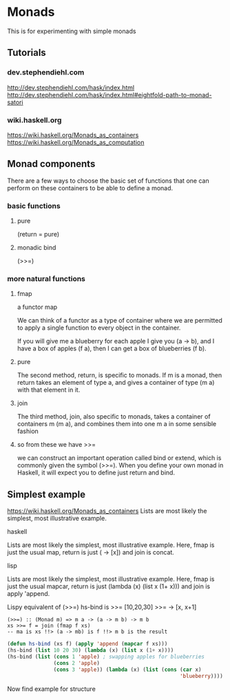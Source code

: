 * Monads
  This is for experimenting with simple monads

** Tutorials

*** dev.stephendiehl.com
    http://dev.stephendiehl.com/hask/index.html
    http://dev.stephendiehl.com/hask/index.html#eightfold-path-to-monad-satori

*** wiki.haskell.org
    https://wiki.haskell.org/Monads_as_containers
    https://wiki.haskell.org/Monads_as_computation

** Monad components
   There are a few ways to choose the basic set of functions that one can
   perform on these containers to be able to define a monad.

*** basic functions

**** pure
     (return = pure)

**** monadic bind
     (>>=)

*** more natural functions

**** fmap
     a functor map

     We can think of a functor as a type of container where we are permitted to
     apply a single function to every object in the container.

     If you will give me a blueberry for each apple I give you (a -> b), and I
     have a box of apples (f a), then I can get a box of blueberries (f b).

**** pure
     The second method, return, is specific to monads. If m is a monad, then
     return takes an element of type a, and gives a container of type (m a) with
     that element in it.

**** join
     The third method, join, also specific to monads, takes a container of
     containers m (m a), and combines them into one m a in some sensible fashion

**** so from these we have >>=
     we can construct an important operation called bind or extend, which is
     commonly given the symbol (>>=). When you define your own monad in Haskell,
     it will expect you to define just return and bind.

** Simplest example
   https://wiki.haskell.org/Monads_as_containers
   Lists are most likely the simplest, most illustrative example.

**** haskell
     Lists are most likely the simplest, most illustrative example. Here, fmap is
     just the usual map, return is just (\x -> [x]) and join is concat.

**** lisp
     Lists are most likely the simplest, most illustrative example. Here,
     fmap is just the usual mapcar,
     return is just (lambda (x) (list x (1+ x))) and
     join is apply 'append.

     Lispy equivalent of (>>=)
     hs-bind is >>=
     [10,20,30] >>= \x -> [x, x+1]

     #+begin_example
       (>>=) :: (Monad m) => m a -> (a -> m b) -> m b
       xs >>= f = join (fmap f xs)
       -- ma is xs !!> (a -> mb) is f !!> m b is the result
     #+end_example

     #+begin_src lisp
              (defun hs-bind (xs f) (apply 'append (mapcar f xs)))
              (hs-bind (list 10 20 30) (lambda (x) (list x (1+ x))))
              (hs-bind (list (cons 1 'apple) ; swapping apples for blueberries
                             (cons 2 'apple)
                             (cons 3 'apple)) (lambda (x) (list (cons (car x)
                                                                      'blueberry))))
     #+end_src

     Now find example for structure
